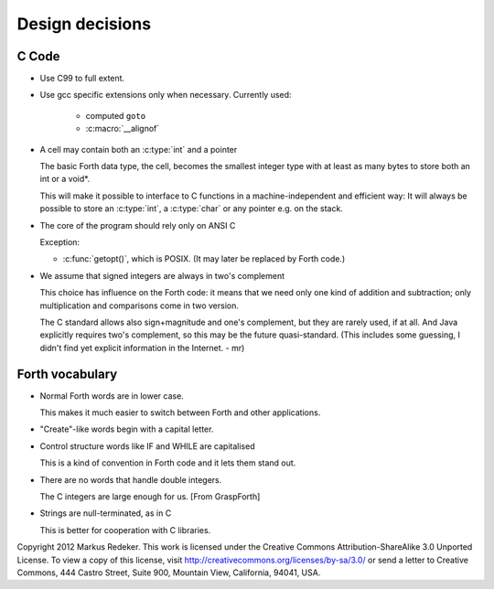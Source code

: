 Design decisions
================

C Code
------

+ Use C99 to full extent.

+ Use gcc specific extensions only when necessary.
  Currently used:

    - computed ``goto``
    - :c:macro:`__alignof`

+ A cell may contain both an :c:type:`int` and a pointer
  
  The basic Forth data type, the cell, becomes the smallest integer
  type with at least as many bytes to store both an int or a void*.

  This will make it possible to interface to C functions in a
  machine-independent and efficient way: It will always be possible to
  store an :c:type:`int`, a :c:type:`char` or any pointer e.g. on the
  stack.

+ The core of the program should rely only on ANSI C

  Exception:

  - :c:func:`getopt()`, which is POSIX. (It may later be replaced by
    Forth code.)

+ We assume that signed integers are always in two's complement
    
  This choice has influence on the Forth code: it means that we need
  only one kind of addition and subtraction; only multiplication and
  comparisons come in two version.

  The C standard allows also sign+magnitude and one's complement, but
  they are rarely used, if at all. And Java explicitly requires two's
  complement, so this may be the future quasi-standard. (This includes
  some guessing, I didn't find yet explicit information in the
  Internet. - mr)


Forth vocabulary
----------------

+ Normal Forth words are in lower case.
    
  This makes it much easier to switch between Forth and other
  applications.

+ "Create"-like words begin with a capital letter.

+ Control structure words like IF and WHILE are capitalised
  
  This is a kind of convention in Forth code and it lets them stand
  out.

+ There are no words that handle double integers.

  The C integers are large enough for us. [From GraspForth]

+ Strings are null-terminated, as in C

  This is better for cooperation with C libraries.

Copyright 2012 Markus Redeker. This work is licensed under the Creative
Commons Attribution-ShareAlike 3.0 Unported License. To view a copy of
this license, visit http://creativecommons.org/licenses/by-sa/3.0/ or
send a letter to Creative Commons, 444 Castro Street, Suite 900,
Mountain View, California, 94041, USA.
